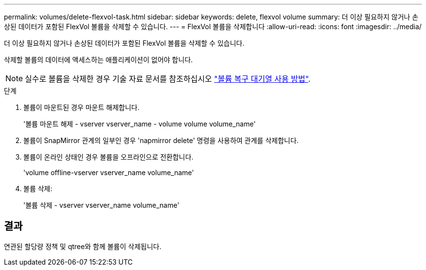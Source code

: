 ---
permalink: volumes/delete-flexvol-task.html 
sidebar: sidebar 
keywords: delete, flexvol volume 
summary: 더 이상 필요하지 않거나 손상된 데이터가 포함된 FlexVol 볼륨을 삭제할 수 있습니다. 
---
= FlexVol 볼륨을 삭제합니다
:allow-uri-read: 
:icons: font
:imagesdir: ../media/


[role="lead"]
더 이상 필요하지 않거나 손상된 데이터가 포함된 FlexVol 볼륨을 삭제할 수 있습니다.

삭제할 볼륨의 데이터에 액세스하는 애플리케이션이 없어야 합니다.

[NOTE]
====
실수로 볼륨을 삭제한 경우 기술 자료 문서를 참조하십시오 link:https://kb.netapp.com/Advice_and_Troubleshooting/Data_Storage_Software/ONTAP_OS/How_to_use_the_Volume_Recovery_Queue["볼륨 복구 대기열 사용 방법"^].

====
.단계
. 볼륨이 마운트된 경우 마운트 해제합니다.
+
'볼륨 마운트 해제 - vserver vserver_name - volume volume volume_name'

. 볼륨이 SnapMirror 관계의 일부인 경우 'napmirror delete' 명령을 사용하여 관계를 삭제합니다.
. 볼륨이 온라인 상태인 경우 볼륨을 오프라인으로 전환합니다.
+
'volume offline-vserver vserver_name volume_name'

. 볼륨 삭제:
+
'볼륨 삭제 - vserver vserver_name volume_name'





== 결과

연관된 할당량 정책 및 qtree와 함께 볼륨이 삭제됩니다.
